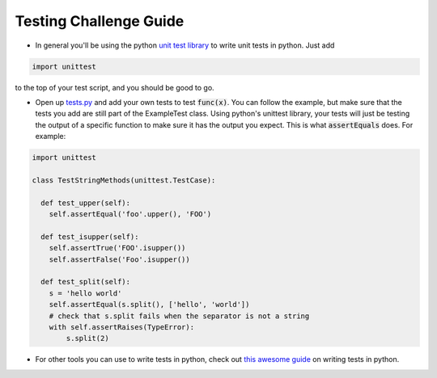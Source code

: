 Testing Challenge Guide
=======================

* In general you'll be using the python `unit test library <https://docs.python.org/dev/library/unittest.html>`_ 
  to write unit tests in python.  Just add 

.. code-block:: python
    
    import unittest

to the top of your test script, and you should be good to go.

* Open up `tests.py <https://github.com/DevOpsBootcamp/Bootcamp-Exercises/blob/final-review/final-review/tests.py>`_ and add your own
  tests to test :code:`func(x)`.  You can follow the example, but
  make sure that the tests you add are still part of the ExampleTest
  class.  Using python's unittest library, your tests will just be 
  testing the output of a specific function to make sure it has the
  output you expect.  This is what :code:`assertEquals` does.  For
  example:
  
.. code-block:: python

  import unittest
  
  class TestStringMethods(unittest.TestCase):
  
    def test_upper(self):
      self.assertEqual('foo'.upper(), 'FOO')

    def test_isupper(self):
      self.assertTrue('FOO'.isupper())
      self.assertFalse('Foo'.isupper())

    def test_split(self):
      s = 'hello world'
      self.assertEqual(s.split(), ['hello', 'world'])
      # check that s.split fails when the separator is not a string
      with self.assertRaises(TypeError):
          s.split(2)

* For other tools you can use to write tests in python, check out
  `this awesome guide <http://docs.python-guide.org/en/latest/writing/tests/>`_ on writing tests in python.  
